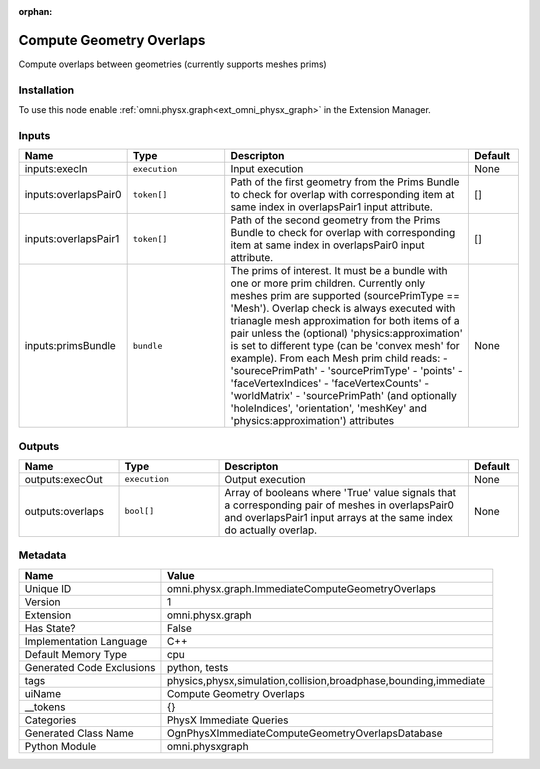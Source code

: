 .. _omni_physx_graph_ImmediateComputeGeometryOverlaps_1:

.. _omni_physx_graph_ImmediateComputeGeometryOverlaps:

.. ================================================================================
.. THIS PAGE IS AUTO-GENERATED. DO NOT MANUALLY EDIT.
.. ================================================================================

:orphan:

.. meta::
    :title: Compute Geometry Overlaps
    :keywords: lang-en omnigraph node PhysX Immediate Queries graph immediate-compute-geometry-overlaps


Compute Geometry Overlaps
=========================

.. <description>

Compute overlaps between geometries (currently supports meshes prims)

.. </description>


Installation
------------

To use this node enable :ref:`omni.physx.graph<ext_omni_physx_graph>` in the Extension Manager.


Inputs
------
.. csv-table::
    :header: "Name", "Type", "Descripton", "Default"
    :widths: 20, 20, 50, 10

    "inputs:execIn", "``execution``", "Input execution", "None"
    "inputs:overlapsPair0", "``token[]``", "Path of the first geometry from the Prims Bundle to check for overlap with corresponding item at same index in overlapsPair1 input attribute.", "[]"
    "inputs:overlapsPair1", "``token[]``", "Path of the second geometry from the Prims Bundle to check for overlap with corresponding item at same index in overlapsPair0 input attribute.", "[]"
    "inputs:primsBundle", "``bundle``", "The prims of interest. It must be a bundle with one or more prim children. Currently only meshes prim are supported (sourcePrimType == 'Mesh'). Overlap check is always executed with trianagle mesh approximation for both items of a pair unless the (optional) 'physics:approximation' is set to different type (can be 'convex mesh' for example). From each Mesh prim child reads:  - 'sourecePrimPath'  - 'sourcePrimType'  - 'points'  - 'faceVertexIndices'  - 'faceVertexCounts'  - 'worldMatrix'  - 'sourcePrimPath' (and optionally 'holeIndices', 'orientation', 'meshKey' and 'physics:approximation') attributes", "None"


Outputs
-------
.. csv-table::
    :header: "Name", "Type", "Descripton", "Default"
    :widths: 20, 20, 50, 10

    "outputs:execOut", "``execution``", "Output execution", "None"
    "outputs:overlaps", "``bool[]``", "Array of booleans where 'True' value signals that a corresponding pair of meshes in overlapsPair0 and overlapsPair1 input arrays at the same index do actually overlap.", "None"


Metadata
--------
.. csv-table::
    :header: "Name", "Value"
    :widths: 30,70

    "Unique ID", "omni.physx.graph.ImmediateComputeGeometryOverlaps"
    "Version", "1"
    "Extension", "omni.physx.graph"
    "Has State?", "False"
    "Implementation Language", "C++"
    "Default Memory Type", "cpu"
    "Generated Code Exclusions", "python, tests"
    "tags", "physics,physx,simulation,collision,broadphase,bounding,immediate"
    "uiName", "Compute Geometry Overlaps"
    "__tokens", "{}"
    "Categories", "PhysX Immediate Queries"
    "Generated Class Name", "OgnPhysXImmediateComputeGeometryOverlapsDatabase"
    "Python Module", "omni.physxgraph"

